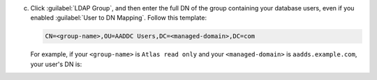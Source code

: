 c. Click :guilabel:`LDAP Group`, and then enter the full DN of the
   group containing your database users, even if you enabled
   :guilabel:`User to DN Mapping`. Follow this template:

   .. code-block:: sh
        
      CN=<group-name>,OU=AADDC Users,DC=<managed-domain>,DC=com

   .. include:: /includes/fact-azure-managed-domain-ldap.rst    

   For example, if your ``<group-name>`` is ``Atlas read only`` and 
   your ``<managed-domain>`` is ``aadds.example.com``, your user's 
   DN is:

   .. code-block:: sh
      :copyable: false
        
      CN=Atlas read only,OU=AADDC Users,DC=aadds,DC=example,DC=com
